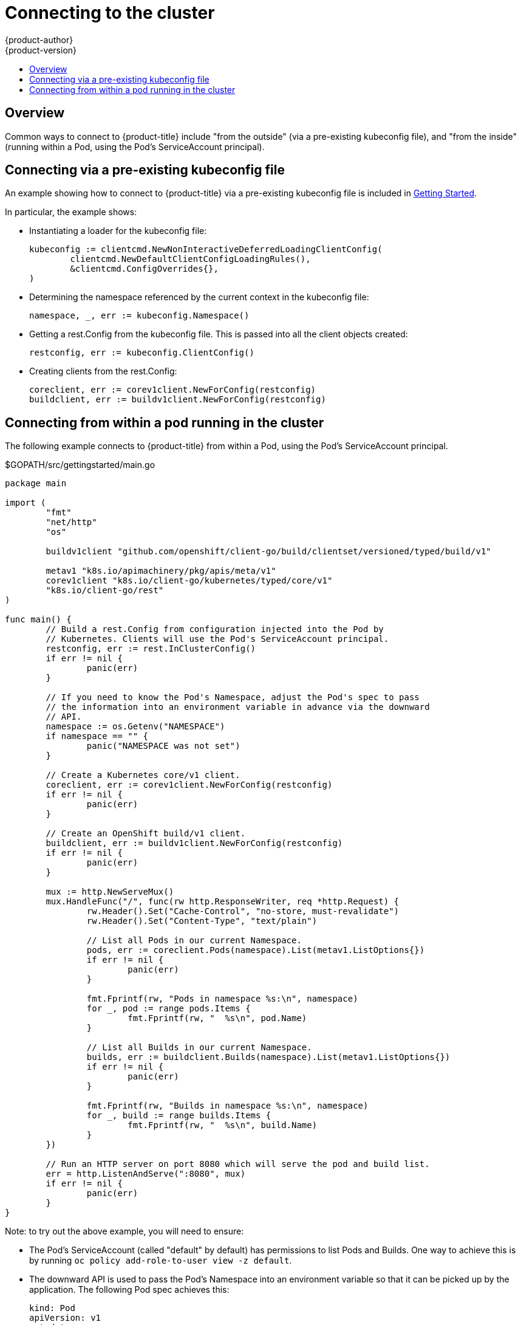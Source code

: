 [[go-client-connecting-to-the-cluster]]
= Connecting to the cluster
{product-author}
{product-version}
:data-uri:
:icons:
:experimental:
:toc: macro
:toc-title:

toc::[]

== Overview

Common ways to connect to {product-title} include "from the outside" (via a
pre-existing kubeconfig file), and "from the inside" (running within a Pod,
using the Pod's ServiceAccount principal).

== Connecting via a pre-existing kubeconfig file

An example showing how to connect to {product-title} via a pre-existing
kubeconfig file is included in
xref:getting_started.adoc#go-client-getting-started[Getting Started].

In particular, the example shows:

* Instantiating a loader for the kubeconfig file:
+
[source, go]
----
kubeconfig := clientcmd.NewNonInteractiveDeferredLoadingClientConfig(
	clientcmd.NewDefaultClientConfigLoadingRules(),
	&clientcmd.ConfigOverrides{},
)
----

* Determining the namespace referenced by the current context in the kubeconfig
   file:
+
[source, go]
----
namespace, _, err := kubeconfig.Namespace()
----

* Getting a rest.Config from the kubeconfig file. This is passed into all the
   client objects created:
+
[source, go]
----
restconfig, err := kubeconfig.ClientConfig()
----

* Creating clients from the rest.Config:
+
[source, go]
----
coreclient, err := corev1client.NewForConfig(restconfig)
buildclient, err := buildv1client.NewForConfig(restconfig)
----

== Connecting from within a pod running in the cluster

The following example connects to {product-title} from within a Pod, using the
Pod's ServiceAccount principal.

.$GOPATH/src/gettingstarted/main.go
[source, go]
----
package main

import (
	"fmt"
	"net/http"
	"os"

	buildv1client "github.com/openshift/client-go/build/clientset/versioned/typed/build/v1"

	metav1 "k8s.io/apimachinery/pkg/apis/meta/v1"
	corev1client "k8s.io/client-go/kubernetes/typed/core/v1"
	"k8s.io/client-go/rest"
)

func main() {
	// Build a rest.Config from configuration injected into the Pod by
	// Kubernetes. Clients will use the Pod's ServiceAccount principal.
	restconfig, err := rest.InClusterConfig()
	if err != nil {
		panic(err)
	}

	// If you need to know the Pod's Namespace, adjust the Pod's spec to pass
	// the information into an environment variable in advance via the downward
	// API.
	namespace := os.Getenv("NAMESPACE")
	if namespace == "" {
		panic("NAMESPACE was not set")
	}

	// Create a Kubernetes core/v1 client.
	coreclient, err := corev1client.NewForConfig(restconfig)
	if err != nil {
		panic(err)
	}

	// Create an OpenShift build/v1 client.
	buildclient, err := buildv1client.NewForConfig(restconfig)
	if err != nil {
		panic(err)
	}

	mux := http.NewServeMux()
	mux.HandleFunc("/", func(rw http.ResponseWriter, req *http.Request) {
		rw.Header().Set("Cache-Control", "no-store, must-revalidate")
		rw.Header().Set("Content-Type", "text/plain")

		// List all Pods in our current Namespace.
		pods, err := coreclient.Pods(namespace).List(metav1.ListOptions{})
		if err != nil {
			panic(err)
		}

		fmt.Fprintf(rw, "Pods in namespace %s:\n", namespace)
		for _, pod := range pods.Items {
			fmt.Fprintf(rw, "  %s\n", pod.Name)
		}

		// List all Builds in our current Namespace.
		builds, err := buildclient.Builds(namespace).List(metav1.ListOptions{})
		if err != nil {
			panic(err)
		}

		fmt.Fprintf(rw, "Builds in namespace %s:\n", namespace)
		for _, build := range builds.Items {
			fmt.Fprintf(rw, "  %s\n", build.Name)
		}
	})

	// Run an HTTP server on port 8080 which will serve the pod and build list.
	err = http.ListenAndServe(":8080", mux)
	if err != nil {
		panic(err)
	}
}
----

Note: to try out the above example, you will need to ensure:

* The Pod's ServiceAccount (called "default" by default) has permissions to
   list Pods and Builds. One way to achieve this is by running `oc policy
   add-role-to-user view -z default`.

* The downward API is used to pass the Pod's Namespace into an environment
   variable so that it can be picked up by the application. The following Pod
   spec achieves this:
+
[source, yaml]
----
kind: Pod
apiVersion: v1
metadata:
  name: getting-started
spec:
  containers:
  - name: c
    image: ...
    env:
    - name: NAMESPACE
      valueFrom:
        fieldRef:
            fieldPath: metadata.namespace
----

